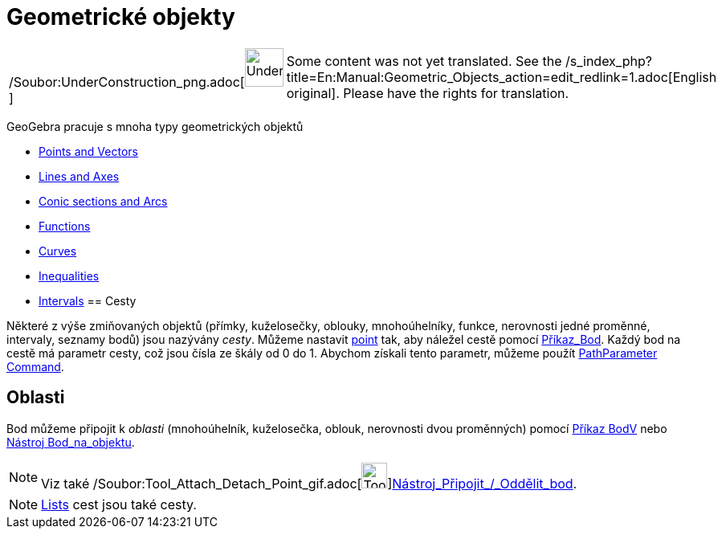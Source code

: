 = Geometrické objekty
:page-en: Geometric_Objects
ifdef::env-github[:imagesdir: /cs/modules/ROOT/assets/images]

[width="100%",cols="50%,50%",]
|===
a|
/Soubor:UnderConstruction_png.adoc[image:48px-UnderConstruction.png[UnderConstruction.png,width=48,height=48]]

|Some content was not yet translated. See the
/s_index_php?title=En:Manual:Geometric_Objects_action=edit_redlink=1.adoc[English original]. Please
//wiki.geogebra.org/s/cs/index.php?title=Manu%C3%A1l:Geometrick%C3%A9_objekty&action=edit[edit the manual page] if you
have the rights for translation.
|===

GeoGebra pracuje s mnoha typy geometrických objektů

* xref:/s_index_php?title=Points_and_Vectors_action=edit_redlink=1.adoc[Points and Vectors]
* xref:/s_index_php?title=Lines_and_Axes_action=edit_redlink=1.adoc[Lines and Axes]
* xref:/s_index_php?title=Conic_sections_action=edit_redlink=1.adoc[Conic sections and Arcs]
* xref:/s_index_php?title=Functions_action=edit_redlink=1.adoc[Functions]
* xref:/s_index_php?title=Curves_action=edit_redlink=1.adoc[Curves]
* xref:/s_index_php?title=Inequalities_action=edit_redlink=1.adoc[Inequalities]
* xref:/s_index_php?title=Intervals_action=edit_redlink=1.adoc[Intervals]
== Cesty

Některé z výše zmiňovaných objektů (přímky, kuželosečky, oblouky, mnohoúhelníky, funkce, nerovnosti jedné proměnné,
intervaly, seznamy bodů) jsou nazývány _cesty_. Můžeme nastavit
xref:/s_index_php?title=Points_and_Vectors_action=edit_redlink=1.adoc[point] tak, aby náležel cestě pomocí
xref:/commands/Bod.adoc[Příkaz_Bod]. Každý bod na cestě má parametr cesty, což jsou čísla ze škály od 0 do 1. Abychom
získali tento parametr, můžeme použít
xref:/s_index_php?title=PathParameter_Command_action=edit_redlink=1.adoc[PathParameter Command].

== Oblasti

Bod můžeme připojit k _oblasti_ (mnohoúhelník, kuželosečka, oblouk, nerovnosti dvou proměnných) pomocí
xref:/commands/BodV.adoc[Příkaz BodV] nebo xref:/tools/Bod_na_objektu.adoc[Nástroj Bod_na_objektu].

[NOTE]
====

Viz také /Soubor:Tool_Attach_Detach_Point_gif.adoc[image:Tool_Attach_Detach_Point.gif[Tool Attach Detach
Point.gif,width=32,height=32]]xref:/tools/Připojit_Oddělit_bod.adoc[Nástroj_Připojit_/_Oddělit_bod].

====

[NOTE]
====

xref:/s_index_php?title=Lists_action=edit_redlink=1.adoc[Lists] cest jsou také cesty.

====
